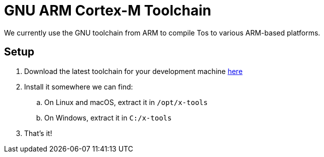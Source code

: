 = GNU ARM Cortex-M Toolchain

We currently use the GNU toolchain from ARM to compile Tos to
various ARM-based platforms.

== Setup

. Download the latest toolchain for your development machine https://developer.arm.com/tools-and-software/open-source-software/developer-tools/gnu-toolchain/gnu-rm/downloads[here]
. Install it somewhere we can find:
.. On Linux and macOS, extract it in `/opt/x-tools`
.. On Windows, extract it in `C:/x-tools`
. That's it!